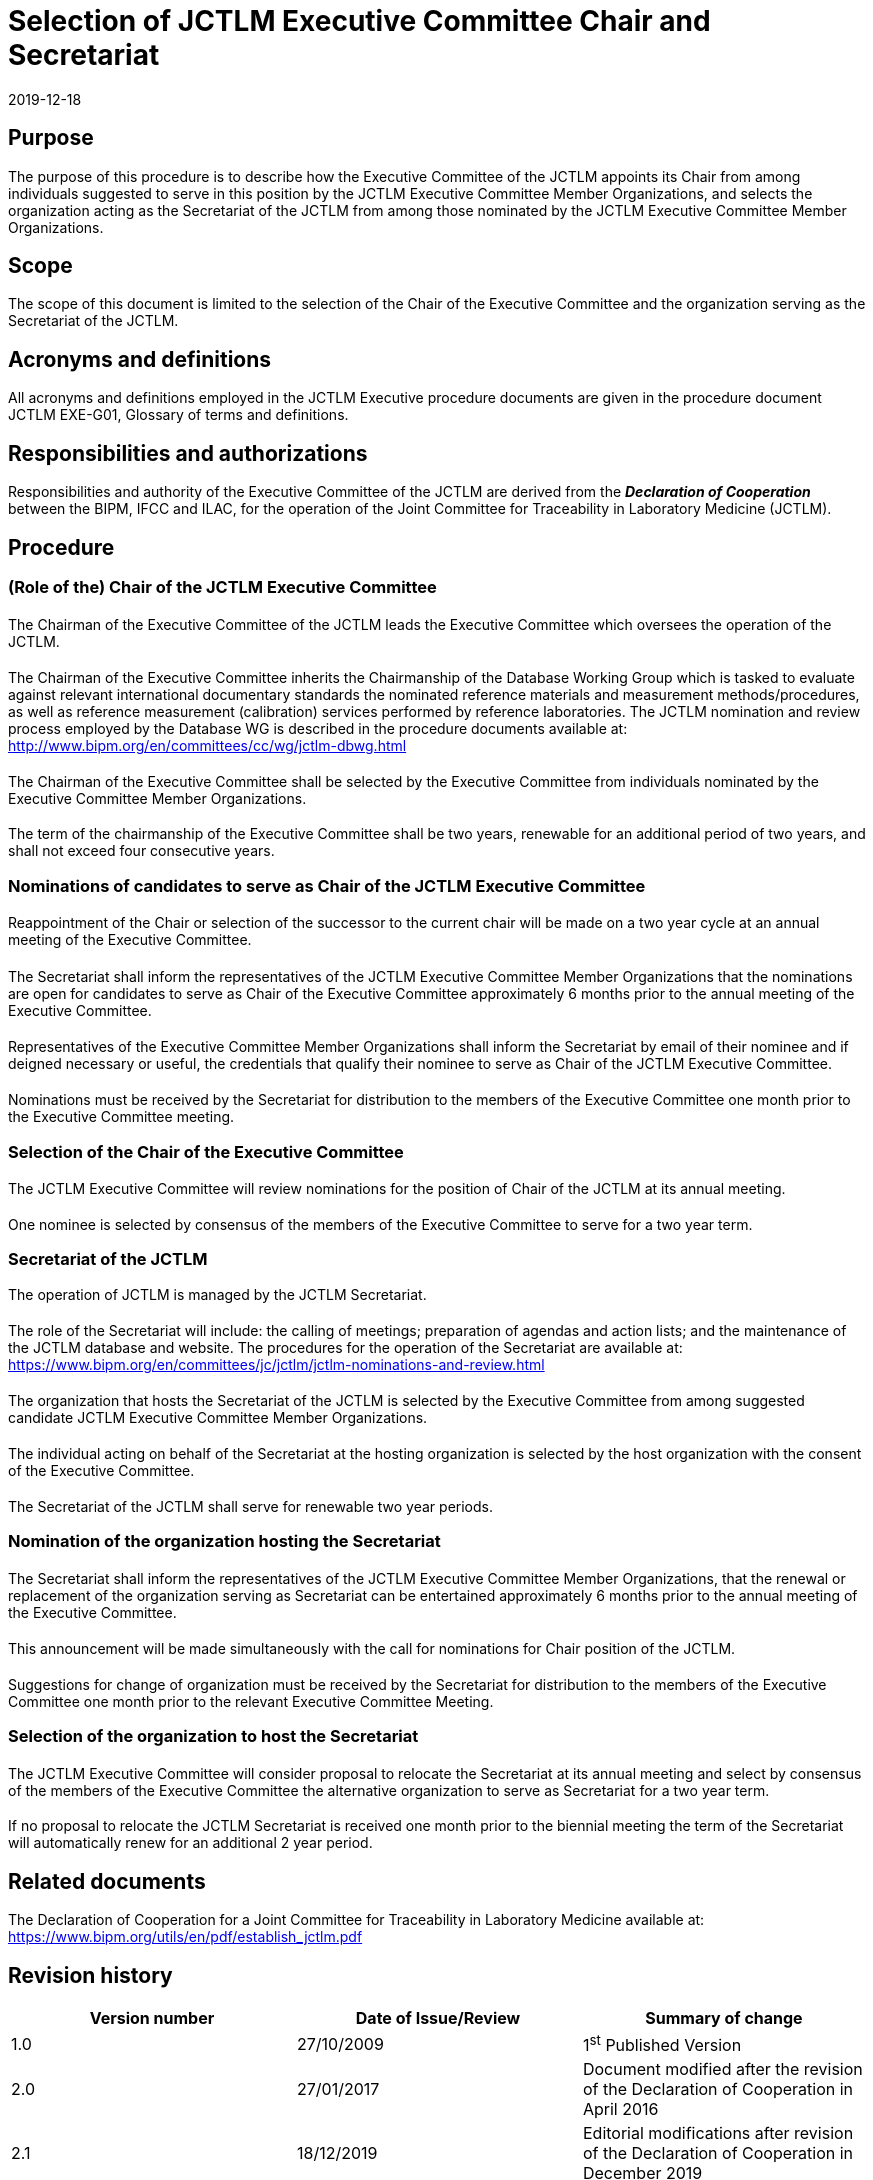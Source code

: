 = Selection of JCTLM Executive Committee Chair and Secretariat
:edition: 2.1
:copyright-year: 2019
:revdate: 2019-12-18
:language: en
:docnumber: JCTLM_EXE_P-01
:doctype: policy
:fullname: Robert Wielgosz
:title-en: Selection of JCTLM Executive Committee Chair and Secretariat
:committee-en: Joint Committee for Traceability in Laboratory Medicine
:committee-fr: Comité commun pour la traçabilité en médecine de laboratoire
:committee-acronym: JCTLM
:mn-document-class: bipm
:mn-output-extensions: xml,html,pdf,rxl
:imagesdir: images
:local-cache-only:
:data-uri-image:
:authorizer: JCTLM Executive

== Purpose

The purpose of this procedure is to describe how the Executive Committee of the JCTLM appoints its Chair from among individuals suggested to serve in this position by the JCTLM Executive Committee Member Organizations, and selects the organization acting as the Secretariat of the JCTLM from among those nominated by the JCTLM Executive Committee Member Organizations.


== Scope

The scope of this document is limited to the selection of the Chair of the Executive Committee and the organization serving as the Secretariat of the JCTLM.


== Acronyms and definitions

All acronyms and definitions employed in the JCTLM Executive procedure documents are given in the procedure document JCTLM EXE-G01, Glossary of terms and definitions.


== Responsibilities and authorizations

Responsibilities and authority of the Executive Committee of the JCTLM are derived from the *_Declaration of Cooperation_* between the BIPM, IFCC and ILAC, for the operation of the Joint Committee for Traceability in Laboratory Medicine (JCTLM).


== Procedure

=== (Role of the) Chair of the JCTLM Executive Committee

==== {blank}

The Chairman of the Executive Committee of the JCTLM leads the Executive Committee which oversees the operation of the JCTLM.

===== {blank}

The Chairman of the Executive Committee inherits the Chairmanship of the Database Working Group which is tasked to evaluate against relevant international documentary standards the nominated reference materials and measurement methods/procedures, as well as reference measurement (calibration) services performed by reference laboratories. The JCTLM nomination and review process employed by the Database WG is described in the procedure documents available at: http://www.bipm.org/en/committees/cc/wg/jctlm-dbwg.html

==== {blank}

The Chairman of the Executive Committee shall be selected by the Executive Committee from individuals nominated by the Executive Committee Member Organizations.

==== {blank}

The term of the chairmanship of the Executive Committee shall be two years, renewable for an additional period of two years, and shall not exceed four consecutive years.


=== Nominations of candidates to serve as Chair of the JCTLM Executive Committee

==== {blank}

Reappointment of the Chair or selection of the successor to the current chair will be made on a two year cycle at an annual meeting of the Executive Committee.

===== {blank}

The Secretariat shall inform the representatives of the JCTLM Executive Committee Member Organizations that the nominations are open for candidates to serve as Chair of the Executive Committee approximately 6 months prior to the annual meeting of the Executive Committee.

===== {blank}

Representatives of the Executive Committee Member Organizations shall inform the Secretariat by email of their nominee and if deigned necessary or useful, the credentials that qualify their nominee to serve as Chair of the JCTLM Executive Committee.

===== {blank}

Nominations must be received by the Secretariat for distribution to the members of the Executive Committee one month prior to the Executive Committee meeting.


=== Selection of the Chair of the Executive Committee

==== {blank}

The JCTLM Executive Committee will review nominations for the position of Chair of the JCTLM at its annual meeting.

==== {blank}

One nominee is selected by consensus of the members of the Executive Committee to serve for a two year term.

=== Secretariat of the JCTLM
The operation of JCTLM is managed by the JCTLM Secretariat.

===== {blank}

The role of the Secretariat will include: the calling of meetings; preparation of agendas and action lists; and the maintenance of the JCTLM database and website. The procedures for the operation of the Secretariat are available at: https://www.bipm.org/en/committees/jc/jctlm/jctlm-nominations-and-review.html

==== {blank}

The organization that hosts the Secretariat of the JCTLM is selected by the Executive Committee from among suggested candidate JCTLM Executive Committee Member Organizations.

===== {blank}

The individual acting on behalf of the Secretariat at the hosting organization is selected by the host organization with the consent of the Executive Committee.

==== {blank}

The Secretariat of the JCTLM shall serve for renewable two year periods.


=== Nomination of the organization hosting the Secretariat

==== {blank}

The Secretariat shall inform the representatives of the JCTLM Executive Committee Member Organizations, that the renewal or replacement of the organization serving as Secretariat can be entertained approximately 6 months prior to the annual meeting of the Executive Committee.

===== {blank}

This announcement will be made simultaneously with the call for nominations for Chair position of the JCTLM.

==== {blank}

Suggestions for change of organization must be received by the Secretariat for distribution to the members of the Executive Committee one month prior to the relevant Executive Committee Meeting.


=== Selection of the organization to host the Secretariat

==== {blank}

The JCTLM Executive Committee will consider proposal to relocate the Secretariat at its annual meeting and select by consensus of the members of the Executive Committee the alternative organization to serve as Secretariat for a two year term.

==== {blank}

If no proposal to relocate the JCTLM Secretariat is received one month prior to the biennial meeting the term of the Secretariat will automatically renew for an additional 2 year period.


== Related documents

The Declaration of Cooperation for a Joint Committee for Traceability in Laboratory Medicine available at: https://www.bipm.org/utils/en/pdf/establish_jctlm.pdf


== Revision history

[cols="3*",options="header,unnumbered"]
|===
| Version number | Date of Issue/Review | Summary of change

| 1.0 | 27/10/2009 | 1^st^ Published Version
| 2.0 | 27/01/2017 | Document modified after the revision of the Declaration of Cooperation in April 2016
| 2.1 | 18/12/2019 | Editorial modifications after revision of the Declaration of Cooperation in December 2019
|===


[appendix]
== Flowchart

[%unnumbered]
.Selection of Executive Committee Chair and Secretariat JCTLM EXE-P-01 (January 2017)
image::jctlm_exe_p01-selection.png[]


